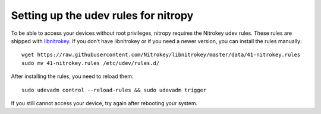 Setting up the udev rules for nitropy
=====================================

To be able to access your devices without root privileges, nitropy requires the Nitrokey udev rules.  These rules are shipped with `libnitrokey <https://github.com/Nitrokey/libnitrokey>`_.  If you don’t have libnitrokey or if you need a newer version, you can install the rules manually::

    wget https://raw.githubusercontent.com/Nitrokey/libnitrokey/master/data/41-nitrokey.rules
    sudo mv 41-nitrokey.rules /etc/udev/rules.d/

After installing the rules, you need to reload them::

    sudo udevadm control --reload-rules && sudo udevadm trigger

If you still cannot access your device, try again after rebooting your system.

.. todo::

   describe debugging, see https://github.com/Nitrokey/pynitrokey/issues/167#issuecomment-1024921046

.. todo::

   describe requirements: systemd, load order
